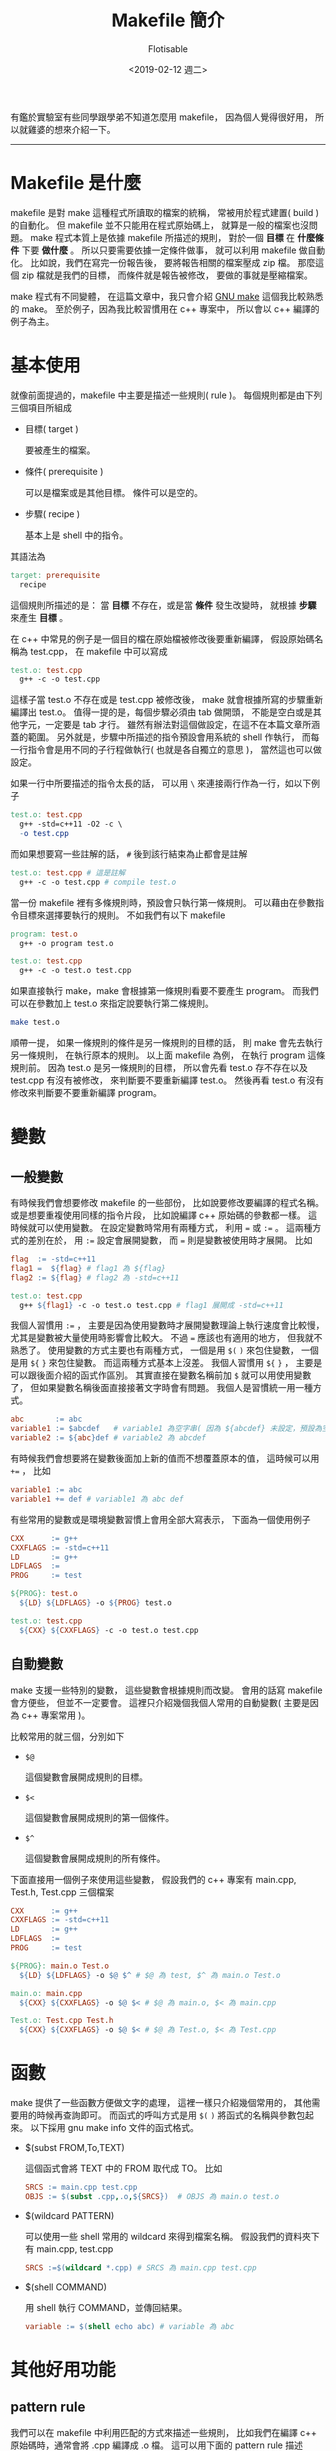#+TITLE: Makefile 簡介
#+AUTHOR: Flotisable
#+DATE: <2019-02-12 週二>
#+OPTIONS: toc:nil creator:t num:nil
#+LATEX_HEADER: \usepackage{CJKutf8}
#+LATEX_HEADER: \AtBeginDocument{ \begin{CJK}{UTF8}{bkai} }
#+LATEX_HEADER: \AtEndDocument{ \clearpage \end{CJK} }

#+LATEX: \newpage

有鑑於實驗室有些同學跟學弟不知道怎麼用 makefile，
因為個人覺得很好用，
所以就雞婆的想來介紹一下。
-----
* Makefile 是什麼
  makefile 是對 make 這種程式所讀取的檔案的統稱，
  常被用於程式建置( build )的自動化。
  但 makefile 並不只能用在程式原始碼上，
  就算是一般的檔案也沒問題。
  make 程式本質上是依據 makefile 所描述的規則，
  對於一個 *目標* 在 *什麼條件* 下要 *做什麼* 。
  所以只要需要依據一定條件做事，
  就可以利用 makefile 做自動化。
  比如說，我們在寫完一份報告後，
  要將報告相關的檔案壓成 zip 檔。
  那麼這個 zip 檔就是我們的目標，
  而條件就是報告被修改，
  要做的事就是壓縮檔案。
  
  make 程式有不同變體，
  在這篇文章中，我只會介紹 [[https://www.gnu.org/software/make][GNU make]] 這個我比較熟悉的 make。
  至於例子，因為我比較習慣用在 c++ 專案中，
  所以會以 c++ 編譯的例子為主。
* 基本使用
  就像前面提過的，makefile 中主要是描述一些規則( rule )。
  每個規則都是由下列三個項目所組成

  - 目標( target )

    要被產生的檔案。

  - 條件( prerequisite )

    可以是檔案或是其他目標。
    條件可以是空的。

  - 步驟( recipe )

    基本上是 shell 中的指令。
    
  其語法為

  #+BEGIN_SRC makefile
    target: prerequisite
      recipe
  #+END_SRC
  
  這個規則所描述的是：
  當 *目標* 不存在，或是當 *條件* 發生改變時，
  就根據 *步驟* 來產生 *目標* 。
  
  在 c++ 中常見的例子是一個目的檔在原始檔被修改後要重新編譯，
  假設原始碼名稱為 test.cpp，
  在 makefile 中可以寫成
  
  #+BEGIN_SRC makefile
    test.o: test.cpp
      g++ -c -o test.cpp
  #+END_SRC
  
  這樣子當 test.o 不存在或是 test.cpp 被修改後，
  make 就會根據所寫的步驟重新編譯出 test.o。
  值得一提的是，每個步驟必須由 tab 做開頭，
  不能是空白或是其他字元，一定要是 tab 才行。
  雖然有辦法對這個做設定，在這不在本篇文章所涵蓋的範圍。
  另外就是，步驟中所描述的指令預設會用系統的 shell 作執行，
  而每一行指令會是用不同的子行程做執行( 也就是各自獨立的意思 )，
  當然這也可以做設定。

  如果一行中所要描述的指令太長的話，
  可以用 =\= 來連接兩行作為一行，如以下例子

  #+BEGIN_SRC makefile
    test.o: test.cpp
      g++ -std=c++11 -O2 -c \
      -o test.cpp
  #+END_SRC
  
  而如果想要寫一些註解的話， =#= 後到該行結束為止都會是註解

  #+BEGIN_SRC makefile
    test.o: test.cpp # 這是註解
      g++ -c -o test.cpp # compile test.o
  #+END_SRC
  
  當一份 makefile 裡有多條規則時，預設會只執行第一條規則。
  可以藉由在參數指令目標來選擇要執行的規則。
  不如我們有以下 makefile

  #+BEGIN_SRC makefile
    program: test.o
      g++ -o program test.o

    test.o: test.cpp
      g++ -c -o test.o test.cpp
  #+END_SRC
  
  如果直接執行 make，make 會根據第一條規則看要不要產生 program。
  而我們可以在參數加上 test.o 來指定說要執行第二條規則。

  #+BEGIN_SRC sh
    make test.o
  #+END_SRC
  
  順帶一提，
  如果一條規則的條件是另一條規則的目標的話，
  則 make 會先去執行另一條規則，
  在執行原本的規則。
  以上面 makefile 為例，
  在執行 program 這條規則前。
  因為 test.o 是另一條規則的目標，
  所以會先看 test.o 存不存在以及 test.cpp 有沒有被修改，
  來判斷要不要重新編譯 test.o。
  然後再看 test.o 有沒有修改來判斷要不要重新編譯 program。

* 變數
** 一般變數
   有時候我們會想要修改 makefile 的一些部份，
   比如說要修改要編譯的程式名稱。
   或是想要重複使用同樣的指令片段，
   比如說編譯 c++ 原始碼的參數都一樣。
   這時候就可以使用變數。
   在設定變數時常用有兩種方式，
   利用 === 或 =:== 。
   這兩種方式的差別在於，
   用 =:== 設定會展開變數，
   而 === 則是變數被使用時才展開。
   比如

   #+BEGIN_SRC makefile
     flag  := -std=c++11
     flag1 =  ${flag} # flag1 為 ${flag}
     flag2 := ${flag} # flag2 為 -std=c++11

     test.o: test.cpp
       g++ ${flag1} -c -o test.o test.cpp # flag1 展開成 -std=c++11
   #+END_SRC
   
   我個人習慣用 =:== ，
   主要是因為使用變數時才展開變數理論上執行速度會比較慢，
   尤其是變數被大量使用時影響會比較大。
   不過 === 應該也有適用的地方，
   但我就不熟悉了。
   使用變數的方式主要也有兩種方式，
   一個是用 =$(= =)= 來包住變數，
   一個是用 =${= =}= 來包住變數。
   而這兩種方式基本上沒差。
   我個人習慣用 =${= =}= ，
   主要是可以跟後面介紹的函式作區別。
   其實直接在變數名稱前加 =$= 就可以用使用變數了，
   但如果變數名稱後面直接接著文字時會有問題。
   我個人是習慣統一用一種方式。

   #+BEGIN_SRC makefile
     abc       := abc
     variable1 := $abcdef   # variable1 為空字串( 因為 ${abcdef} 未設定，預設為空字串 )
     variable2 := ${abc}def # variable2 為 abcdef
   #+END_SRC
   
   有時候我們會想要將在變數後面加上新的值而不想覆蓋原本的值，
   這時候可以用 =+== ，
   比如

   #+BEGIN_SRC makefile
     variable1 := abc
     variable1 += def # variable1 為 abc def
   #+END_SRC
   
   有些常用的變數或是環境變數習慣上會用全部大寫表示，
   下面為一個使用例子

   #+BEGIN_SRC makefile
     CXX      := g++
     CXXFLAGS := -std=c++11
     LD       := g++
     LDFLAGS  :=
     PROG     := test

     ${PROG}: test.o
       ${LD} ${LDFLAGS} -o ${PROG} test.o

     test.o: test.cpp
       ${CXX} ${CXXFLAGS} -c -o test.o test.cpp
   #+END_SRC
** 自動變數
   make 支援一些特別的變數，
   這些變數會根據規則而改變。
   會用的話寫 makefile 會方便些，
   但並不一定要會。
   這裡只介紹幾個我個人常用的自動變數( 主要是因為 c++ 專案常用 )。

   比較常用的就三個，分別如下

   - =$@=

     這個變數會展開成規則的目標。

   - =$<=

     這個變數會展開成規則的第一個條件。

   - =$^=

     這個變數會展開成規則的所有條件。

   下面直接用一個例子來使用這些變數，
   假設我們的 c++ 專案有 main.cpp, Test.h, Test.cpp 三個檔案

   #+BEGIN_SRC makefile
     CXX      := g++
     CXXFLAGS := -std=c++11
     LD       := g++
     LDFLAGS  :=
     PROG     := test

     ${PROG}: main.o Test.o
       ${LD} ${LDFLAGS} -o $@ $^ # $@ 為 test, $^ 為 main.o Test.o

     main.o: main.cpp
       ${CXX} ${CXXFLAGS} -o $@ $< # $@ 為 main.o, $< 為 main.cpp

     Test.o: Test.cpp Test.h
       ${CXX} ${CXXFLAGS} -o $@ $< # $@ 為 Test.o, $< 為 Test.cpp
   #+END_SRC
* 函數
  make 提供了一些函數方便做文字的處理，
  這裡一樣只介紹幾個常用的，
  其他需要用的時候再查詢即可。
  而函式的呼叫方式是用 =$(= =)= 將函式的名稱與參數包起來。
  以下採用 gnu make info 文件的函式格式。

  - $(subst FROM,To,TEXT)

    這個函式會將 TEXT 中的 FROM 取代成 TO。
    比如

    #+BEGIN_SRC makefile
      SRCS := main.cpp test.cpp
      OBJS := $(subst .cpp,.o,${SRCS})  # OBJS 為 main.o test.o
    #+END_SRC
    
  - $(wildcard PATTERN)

    可以使用一些 shell 常用的 wildcard 來得到檔案名稱。
    假設我們的資料夾下有 main.cpp, test.cpp

    #+BEGIN_SRC makefile
      SRCS :=$(wildcard *.cpp) # SRCS 為 main.cpp test.cpp
    #+END_SRC
    
  - $(shell COMMAND)

    用 shell 執行 COMMAND，並傳回結果。

    #+BEGIN_SRC makefile
      variable := $(shell echo abc) # variable 為 abc
    #+END_SRC
* 其他好用功能
** pattern rule
   我們可以在 makefile 中利用匹配的方式來描述一些規則，
   比如我們在編譯 c++ 原始碼時，通常會將 .cpp 編譯成 .o 檔。
   這可以用下面的 pattern rule 描述

   #+BEGIN_SRC makefile
     %.o: %.cpp
       g++ -c -o $@ $<
   #+END_SRC
   
   其中 =%= 是匹配符號，
   如果 test.o 為目標或是條件，
   那 makefile 就會自動有以下規則存在

   #+BEGIN_SRC makefile
     test.o: test.cpp
       g++ -c -o $@ $<
   #+END_SRC
   
   這在處理大量類似規則時會很方便。
** 隱式規則
   make 程式其實偷偷提供了一些常用的規則，
   如果知道的話在撰寫 makefile 時可以精簡一些。
   這些隱式規則基本上都是以 pattern rule 的方式存在。
   在 gnu make，可以用 =-p= 參數來顯示預設的隱式規則。
** 包含其他檔案
   有時候將所有的規則寫在一份 makefile 的話，
   整份 makefile 可能會勒勒登。
   我們可以將 makefile 分割，
   再用 *include* 這個關鍵字將檔案包進來。

   #+CAPTION: settings
   #+BEGIN_SRC makefile
     CXX      := g++
     CXXFLAGS := -std=c++11
     LD       := g++
     LDFLAGS  :=
     PROG     := test
   #+END_SRC

   #+CAPTION: makefile
   #+BEGIN_SRC makefile
     include settings

     ${PROG}: main.o
       ${LD} ${LDFLAGS} -o $@ $^

     main.o: main.cpp
       ${CXX} ${CXXFLAGS} -c -o $@ $<
   #+END_SRC
   
   這等同於

   #+BEGIN_SRC makefile
     CXX      := g++
     CXXFLAGS := -std=c++11
     LD       := g++
     LDFLAGS  :=
     PROG     := test

     ${PROG}: main.o
       ${LD} ${LDFLAGS} -o $@ $^

     main.o: main.cpp
       ${CXX} ${CXXFLAGS} -c -o $@ $<
   #+END_SRC
* 實例: 自動產生 c++ 原始碼規則
  #+BEGIN_SRC makefile -n -r
    CXX      := g++
    CXXFLAGS := -std=c++11
    LD       := g++
    LDFLAGS  :=
    PROG     := test

    OBJS := $(subst .cpp,.o,$(wildcard *.cpp))									#(ref:objs)

    ${PROG}: ${OBJS}																						#(ref:program)
      ${LD} ${LDFLAGS} -o $@ $^

    -include $(subst .o,.d,${OBJS})															#(ref:include)

    %.o: %.d																										#(ref:o-dep-d)

    %.d: %.cpp
      ${CXX} ${CXXFLAGS} -MM -MT '$(subst .d,.o,$@) $@' $< > $@	#(ref:dep)
  #+END_SRC

  這個自動產生規則的 makefile 是根據 gnu make info 文件的介紹，
  然後我再稍微調整成自己喜歡的格式寫成的。

  第 [[(objs)]] 行取得 makefile 所在的資料夾中所有的 .cpp 檔，
  並將這些檔案對應的 .o 檔名稱產生出來。
  第 [[(program)]] 行就只是一般程式編譯的規則。
  第 [[(include)]] 行則根據 .o 檔將對應的 .d 檔包含進來。
  前面加上 =-= 是因為第一次編譯時 .d 檔不存在，
  這時候 include 會報錯，
  加了 =-= 會讓 make 忽略錯誤繼續執行。
  因為當一個 .o 檔的條件改變時( 比如 .cpp 檔 include 新的標頭檔 )，
  就應該重新編譯，所以加上了第 [[(o-dep-d)]] 的 pattern rule。
  最後當原始檔改變時有可能要更新 .o 檔的條件，
  所以加上 .d 與 .cpp 的 pattern rule。
  並用第 [[(dep)]] 行的指令產生 .d 檔。

  這裡要額外說明幾點，
  首先是第 [[(dep)]] 行的指令。
  g++ 加上 =-MM= 參數後會分析原始碼並產生 makefile 的規則。
  而 =-MT= 可以將規則的目標改成指定的目標，
  在這裡是從原本的只有 .o 檔改成 .o 與 .d。
  產生的規則會被儲存到 .d 檔。
  這裡應用了 gnu make 的一個特性，
  當被 include 的檔產生改變時，
  make 會自動重新 make 同樣的目標。
  這使得 .d 檔被產生後，
  make 會根據新加的條件重新編譯程式。
  同時這裡還利用了隱式規則，
  gnu make 有一條隱式規則可以簡化看成是

  #+BEGIN_SRC makefile
    %.o: %.cpp
      ${CXX} ${CXXFLAGS} -c -o $@ $<
  #+END_SRC
  
  所以只要設定好變數，產生好條件，
  不用寫步驟也能執行( 雖然也沒差幾行 )。

  我曾經想過產生 .d 檔感覺資料夾會很亂，
  而也在書上看人講過不用產生 .d 檔自動產生條件的方法。
  但關於這點，曾有人探討過如何寫執行速度快的 makefile，
  裡面提到產生 .d 檔速度會比較快( 基本上就是用空間換取時間 )。
  詳情可以看 [[http://aegis.sourceforge.net/auug97.pdf][Recursive Make Considered Harmful]] 。
